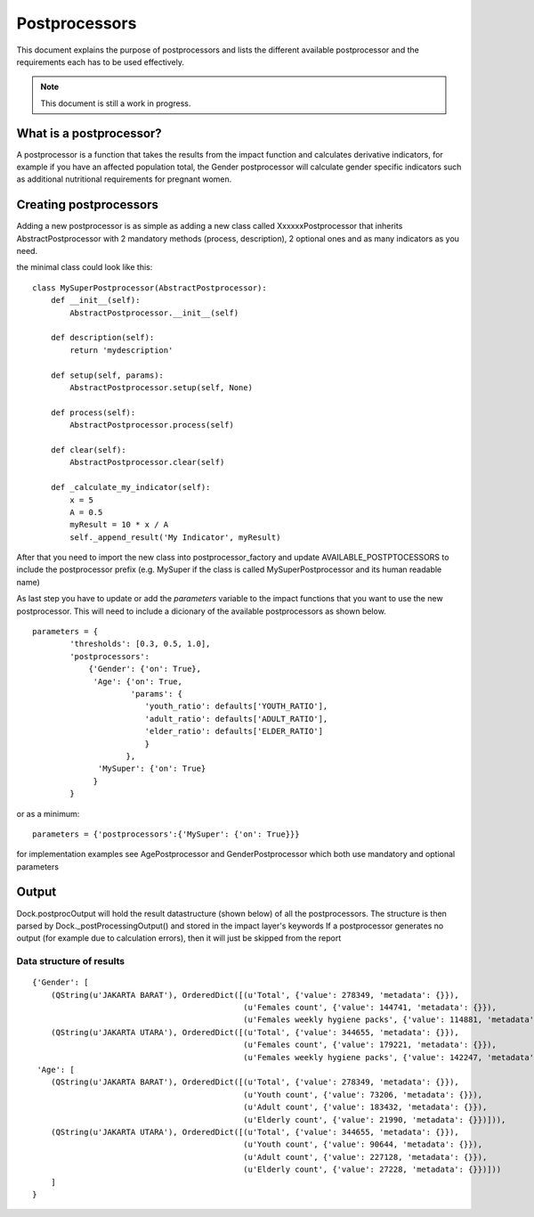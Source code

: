 .. _postprocessors:

Postprocessors
==============

This document explains the purpose of postprocessors and lists the
different available postprocessor and the requirements each has to be
used effectively.

.. note:: This document is still a work in progress.

What is a postprocessor?
------------------------

A postprocessor is a function that takes the results from the impact function
and calculates derivative indicators, for example if you have an affected
population total, the Gender postprocessor will calculate gender specific
indicators such as additional nutritional requirements for pregnant women.

Creating postprocessors
-----------------------

Adding a new postprocessor is as simple as adding a new class called
XxxxxxPostprocessor that inherits AbstractPostprocessor with 2 mandatory
methods (process, description), 2 optional ones and as many indicators as you
need.

the minimal class could look like this:
::

    class MySuperPostprocessor(AbstractPostprocessor):
        def __init__(self):
            AbstractPostprocessor.__init__(self)

        def description(self):
            return 'mydescription'

        def setup(self, params):
            AbstractPostprocessor.setup(self, None)

        def process(self):
            AbstractPostprocessor.process(self)

        def clear(self):
            AbstractPostprocessor.clear(self)

        def _calculate_my_indicator(self):
            x = 5
            A = 0.5
            myResult = 10 * x / A
            self._append_result('My Indicator', myResult)

After that you need to import the new class into postprocessor_factory and
update AVAILABLE_POSTPTOCESSORS to include the postprocessor prefix (e.g.
MySuper if the class is called MySuperPostprocessor and its human readable
name)

As last step you have to update or add the *parameters* variable to the impact
functions that you want to use the new postprocessor. This will need to include
a dicionary of the available postprocessors as shown below.
::

    parameters = {
            'thresholds': [0.3, 0.5, 1.0],
            'postprocessors':
                {'Gender': {'on': True},
                 'Age': {'on': True,
                         'params': {
                            'youth_ratio': defaults['YOUTH_RATIO'],
                            'adult_ratio': defaults['ADULT_RATIO'],
                            'elder_ratio': defaults['ELDER_RATIO']
                            }
                        },
                  'MySuper': {'on': True}
                 }
            }

or as a minimum:
::

    parameters = {'postprocessors':{'MySuper': {'on': True}}}

for implementation examples see AgePostprocessor and GenderPostprocessor which
both use mandatory and optional parameters

Output
------
Dock.postprocOutput will hold the result datastructure (shown below) of all the
postprocessors. The structure is then parsed by Dock._postProcessingOutput() and
stored in the impact layer's keywords
If a postprocessor generates no output (for example due to calculation errors),
then it will just be skipped from the report

Data structure of results
.........................
::

    {'Gender': [
        (QString(u'JAKARTA BARAT'), OrderedDict([(u'Total', {'value': 278349, 'metadata': {}}),
                                                 (u'Females count', {'value': 144741, 'metadata': {}}),
                                                 (u'Females weekly hygiene packs', {'value': 114881, 'metadata': {'description': 'Females hygiene packs for weekly use'}})])),
        (QString(u'JAKARTA UTARA'), OrderedDict([(u'Total', {'value': 344655, 'metadata': {}}),
                                                 (u'Females count', {'value': 179221, 'metadata': {}}),
                                                 (u'Females weekly hygiene packs', {'value': 142247, 'metadata': {'description': 'Females hygiene packs for weekly use'}})]))],
     'Age': [
        (QString(u'JAKARTA BARAT'), OrderedDict([(u'Total', {'value': 278349, 'metadata': {}}),
                                                 (u'Youth count', {'value': 73206, 'metadata': {}}),
                                                 (u'Adult count', {'value': 183432, 'metadata': {}}),
                                                 (u'Elderly count', {'value': 21990, 'metadata': {}})])),
        (QString(u'JAKARTA UTARA'), OrderedDict([(u'Total', {'value': 344655, 'metadata': {}}),
                                                 (u'Youth count', {'value': 90644, 'metadata': {}}),
                                                 (u'Adult count', {'value': 227128, 'metadata': {}}),
                                                 (u'Elderly count', {'value': 27228, 'metadata': {}})]))
        ]
    }

